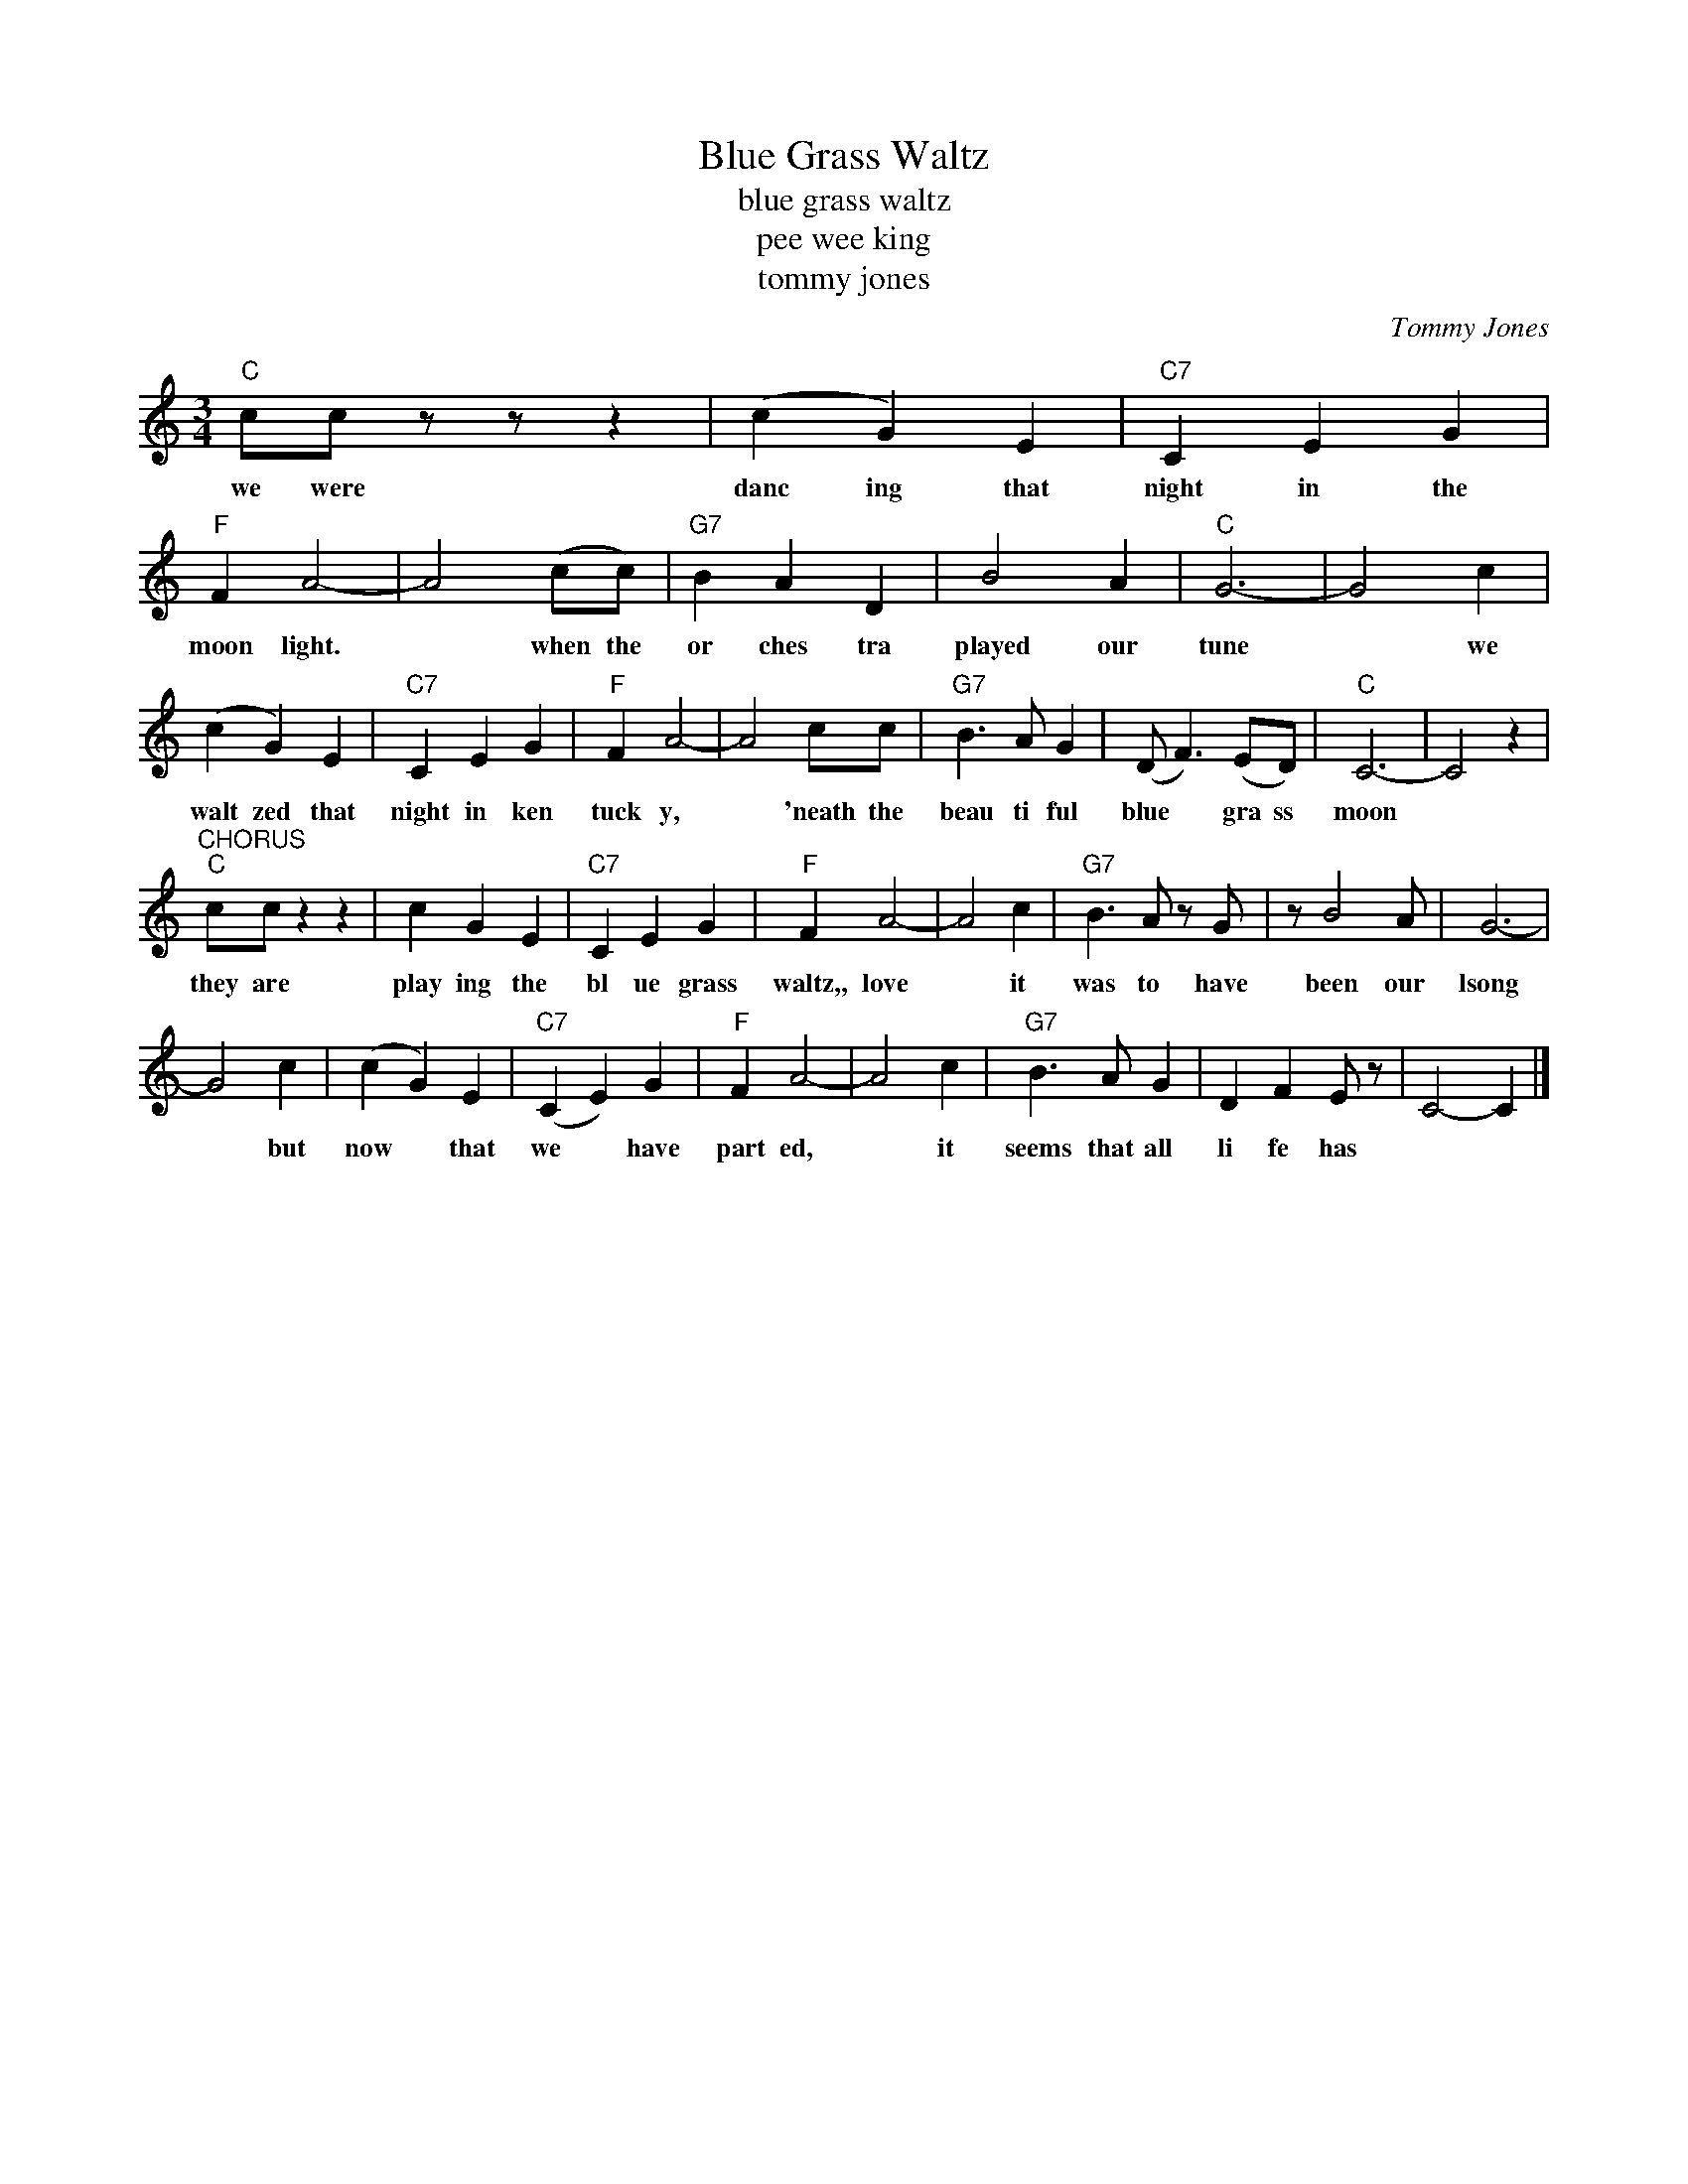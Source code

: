 X:1
T:Blue Grass Waltz
T:blue grass waltz
T:pee wee king
T:tommy jones
C:Tommy Jones
Z:All Rights Reserved
L:1/4
M:3/4
K:C
V:1 treble 
%%MIDI program 40
V:1
"C" c/c/ z/ z/ z | (c G) E |"C7" C E G |"F" F A2- | A2 (c/c/) |"G7" B A D | B2 A |"C" G3- | G2 c | %9
w: we were|danc ing that|night in the|moon light.|* when the|or ches tra|played our|tune|* we|
 (c G) E |"C7" C E G |"F" F A2- | A2 c/c/ |"G7" B3/2 A/ G | (D/ F3/2) (E/D/) |"C" C3- | C2 z | %17
w: walt zed that|night in ken|tuck y,|* 'neath the|beau ti ful|blue * gra ss|moon||
"^CHORUS""C" c/c/ z z | c G E |"C7" C E G |"F" F A2- | A2 c |"G7" B3/2 A/ z/ G/ | z/ B2 A/ | G3- | %25
w: they are|play ing the|bl ue grass|waltz,, love|* it|was to have|been our|lsong|
 G2 c | (c G) E |"C7" (C E) G |"F" F A2- | A2 c |"G7" B3/2 A/ G | D F E/ z/ | C2- C |] %33
w: * but|now * that|we * have|part ed,|* it|seems that all|li fe has||

